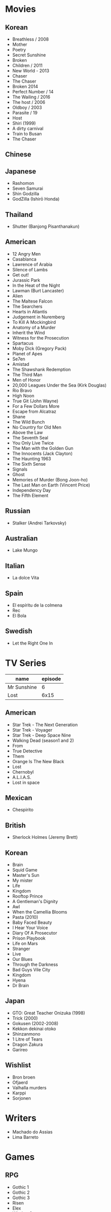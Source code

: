 #+TILE: Life

* Movies
** Korean
- Breathless / 2008
- Mother
- Poetry
- Secret Sunshine
- Broken
- Children / 2011
- New World - 2013
- Chaser
- The Chaser
- Broken 2014
- Perfect Number / 14
- The Wailing / 2016
- The host / 2006
- Oldboy / 2003
- Parasite / 19
- Host
- Shiri (1999)
- A dirty carnival
- Train to Busan
- The Chaser
** Chinese

** Japanese
- Rashomon
- Seven Samurai
- Shin Godzilla
- GodZilla (Ishirō Honda)

** Thailand
- Shutter (Banjong Pisanthanakun)
** American
- 12 Angry Men
- Casablanca
- Lawrence of Arabia
- Silence of Lambs
- Get out!
- Jurassic Park
- In the Heat of the Night
- Lawman (Burt Lancaster)
- Alien
- The Maltese Falcon
- The Searchers
- Hearts in Atlantis
- Judgement in Nuremberg
- To Kill A Mockingbird
- Anatomy of a Murder
- Inherit the Wind
- Witness for the Prosecution
- Spartacus
- Moby Dick (Gregory Pack)
- Planet of Apes
- Se7en
- Amistad
- The Shawshank Redemption
- The Third Man
- Men of Honor
- 20,000 Leagues Under the Sea (Kirk Douglas)
- Rio Bravo
- High Noon
- True Git (John Wayne)
- For a Few Dollars More
- Escape from Alcatraz
- Shane
- The Wild Bunch
- No Country for Old Men
- Above the Law
- The Seventh Seal
- You Only Live Twice
- The Man with the Golden Gun
- The Innocents (Jack Clayton)
- The Haunting 1963
- The Sixth Sense
- Signals
- Ghost
- Memories of Murder (Bong Joon-ho)
- The Last Man on Earth (Vincent Price)
- Independency Day
- The Fifth Element
** Russian
- Stalker (Andrei Tarkovsky)
** Australian
- Lake Mungo
** Italian
- La dolce Vita
** Spain
- El espíritu de la colmena
- Rec
- El Bola
** Swedish
- Let the Right One In

* TV Series
| name        | episode |
|-------------+---------|
| Mr Sunshine |       6 |
| Lost        |    6x15 |

** American
- Star Trek - The Next Generation
- Star Trek - Voyager
- Star Trek - Deep Space Nine
- Walking Dead (season1 and 2)
- From
- True Detective
- Them
- Orange Is The New Black
- Lost
- Chernobyl
- A.L.I.A.S.
- Lost in space
** Mexican
- Chespirito

** British
- Sherlock Holmes (Jeremy Brett)
** Korean
- Brain
- Squid Game
- Master's Sun
- My mister
- Life
- Kingdom
- Rooftop Prince
- A Gentleman's Dignity
- Awl
- When the Camellia Blooms
- Pasta (2010)
- Baby Faced Beauty
- I Hear Your Voice
- Diary Of A Prosecutor
- Prison Playbook
- Life on Mars
- Stranger
- Live
- Our Blues
- Through the Darkness
- Bad Guys Vile City
- Kingdom
- Hyena
- Dr Brain

** Japan
- GTO: Great Teacher Onizuka (1998)
- Trick (2000)
- Gokusen (2002-2008)
- Kekkon dekinai otoko
- Shinzanmono
- 1 Litre of Tears
- Dragon Zakura
- Garireo
** Wishlist
- Bron broen
- Ofjaerd
- Valhalla murders
- Karppi
- Sorjonen
* Writers
- Machado do Assias
- Lima Barreto

* Games
** RPG
- Gothic 1
- Gothic 2
- Gothic 3
- Risen
- Elex
- Witcher 3
- Witcher 2
- Witcher 1
** Action
- Counter Strike Global Offensive

* Food
** Fruits
- Pinha
- Genipapo
- Fruto da Rainha
- Melancia

* Manga
** Progresso
|         |    |
|---------+----|
| Kingdom | 60 |
| OPM     | 20 |
** Favorites
- Lone Wolf and Cub
- One Punch Man
- Full Metal Alchemist
- Elfen Lied
- Love Hina
- Death Note
- Chobbits
- Attack on Titan
- Fist of the North Star
- Berserk
- Monster
- Liar Game
- Golden Boy
* Anime
** Favorites
- Spirited Away
- Great Teacher Onizuka
- Serial Experiments Lain
- Bucky
- Grave of the Fireflies
- Dragon Ball Z
- Saint Seya
- Trigun
- Hellsing
* Travel
- Vales em Jacobina, Bahia
- AM, PA, AP, SE, TO, AL, PE, MA, CE, RN, PB, BA, PI, MG.
* Lectures
** Teacher
- Osvaldo Coggiola
* Composers
** Classic Composers
- Berlioz
- Mahler
- Felix Mendelssohn
- Joseph Haydn
- Johann Sebastian Bach
- Wagner
- Camille Saint Saëns
- Vivaldi
- Tchaikovsky
- Rimsky-Korsakov
- Rachmaninoff
- Maurice Ravel
- Beethoven
- Dvořák
- Leoš Janáček
- Béla Bartók
- Edward Elgar
- Gabriel Fauré
- Arnold Schoenberg
** Classic Guitar
- John Williams
- Julian Bream
- Yepes
** Disco
- David Ruffin
- The temptations
- Chic
- Brother Johnson
- The Whispers
- McFadden & Whitehead
- The jacksons
- Barry White
- Kool and the gang
- Abba
- Marvin Gaye
- Tavares
- Donna Summer
- George Mccrae
- McFadden & Whitehead
** RB
- Earth, Wind and fire
- Barry White
- Chic
- Michael Jackson (Off the Wall)
- Marvin Gaye
- Al Green
- Ink Spot
- McFadden and Whitehead
** Jazz
- Benny Goodman - Moonglow
- Roy Hargrove
** Japan
- a-ha
- hy
- Tatsuro Yamashita
- ROUND TABLE featuring Nino
- k - only human
- Kyary Pamyu Pamyu
** Korean
** Gospel
- Nelson Ned
- Victorino Silva
** Bass
- Marcus MIller
** Cuba
- Nat King Cole
- Perez Prado
- Compay Segundo
- Ibrahim Ferrer
** Instrumental
- Covet

** Christian
- DC talk

** Guitar
- Yvette young
** Djent
- Acadence
- Animals as leaders
- Plini
- Vitalism

** Death Metal
- Meshuggah
- Suffocation
- Krisiun
- Crypta
- Torture Squad
- Claustrofobia
- Nile
- Necrophagist
- Obscura

** Progressive Metal
- Stratovarius
** Rock
- Ratos Porao
- Deepeche Mode
** MPB
- Pixinguinha (urubu e gaviao)
- Ze
- Milton Nascimento (menino)
- Cartola
- Toquinho
- Gilberto Gil
- Jorge Ben
- Fernando Rosa Trio
- Zé Da Velha & Silvério Pontes
** Violao
- Baden Powell
- Garoto (lamento do morro)
- Dilermando Reis
- Marco Pereira
- Banda Black Rio
- Paulinho Nogueira
- Hamilton de Holanda
- Jacob do Bandolim
- Michael pipoquinha
- Américo Jacomino
-

* Books
** Books, Videos
| Books               | Capts                 | @ |
|---------------------+-----------------------+---|
| Last Wish           | The Voice of Reason 2 |   |
| Communist manifesto | Chapter II            |   |

** Favorites
- Dr Jekyll and Hide
- The Lost World

* Gifts
** Nephews
- Nintendo Switch
- College Car
- College Fee
** Ruth
- sewing machine

** misc
- father's eye surgery
- mom's eye surgery
- father's teeth implant
- mom's teeth implant
- AP restoration
- help on sell/buy a house
* Paintings
- Candido Portinari
- J. M. W. Turner
